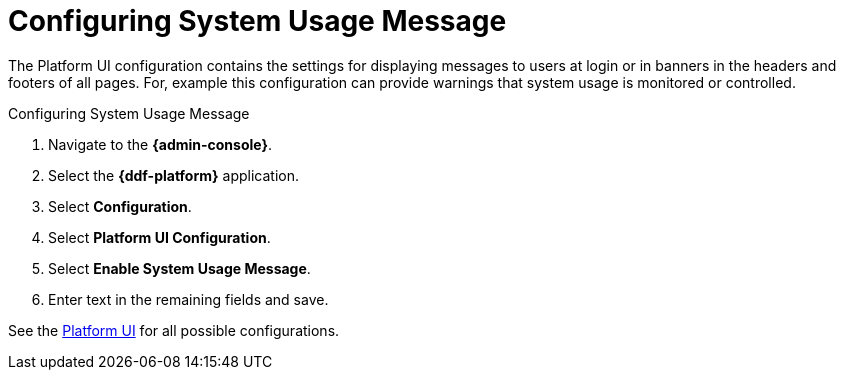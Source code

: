 :title: Configuring System Usage Message
:type: configuration
:status: published
:summary: Configuring system usage message
:parent: Configuring Data Management
:order: 04

= Configuring System Usage Message

The Platform UI configuration contains the settings for displaying messages to users at login or in banners in the headers and footers of all pages.
For, example this configuration can provide warnings that system usage is monitored or controlled.

.Configuring System Usage Message
. Navigate to the *{admin-console}*.
. Select the *{ddf-platform}* application.
. Select *Configuration*.
. Select *Platform UI Configuration*.
. Select *Enable System Usage Message*.
. Enter text in the remaining fields and save.

See the xref:reference:tables/platform.ui.config.adoc[Platform UI] for all possible configurations.

